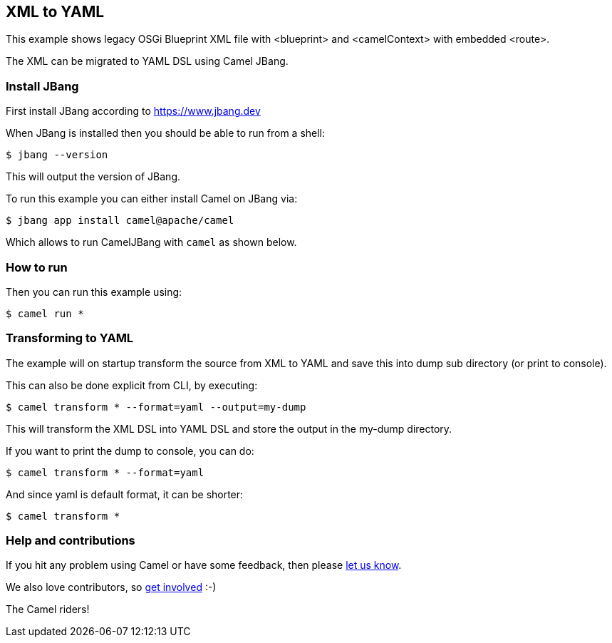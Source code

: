 == XML to YAML

This example shows legacy OSGi Blueprint XML file with <blueprint> and <camelContext> with embedded <route>.

The XML can be migrated to YAML DSL using Camel JBang.

=== Install JBang

First install JBang according to https://www.jbang.dev

When JBang is installed then you should be able to run from a shell:

[source,sh]
----
$ jbang --version
----

This will output the version of JBang.

To run this example you can either install Camel on JBang via:

[source,sh]
----
$ jbang app install camel@apache/camel
----

Which allows to run CamelJBang with `camel` as shown below.

=== How to run

Then you can run this example using:

[source,sh]
----
$ camel run *
----

=== Transforming to YAML

The example will on startup transform the source from XML to YAML and save
this into dump sub directory (or print to console).

This can also be done explicit from CLI, by executing:

[source,sh]
----
$ camel transform * --format=yaml --output=my-dump
----

This will transform the XML DSL into YAML DSL and store the output in the my-dump directory.

If you want to print the dump to console, you can do:

[source,sh]
----
$ camel transform * --format=yaml
----

And since yaml is default format, it can be shorter:

[source,sh]
----
$ camel transform *
----


=== Help and contributions

If you hit any problem using Camel or have some feedback, then please
https://camel.apache.org/community/support/[let us know].

We also love contributors, so
https://camel.apache.org/community/contributing/[get involved] :-)

The Camel riders!
